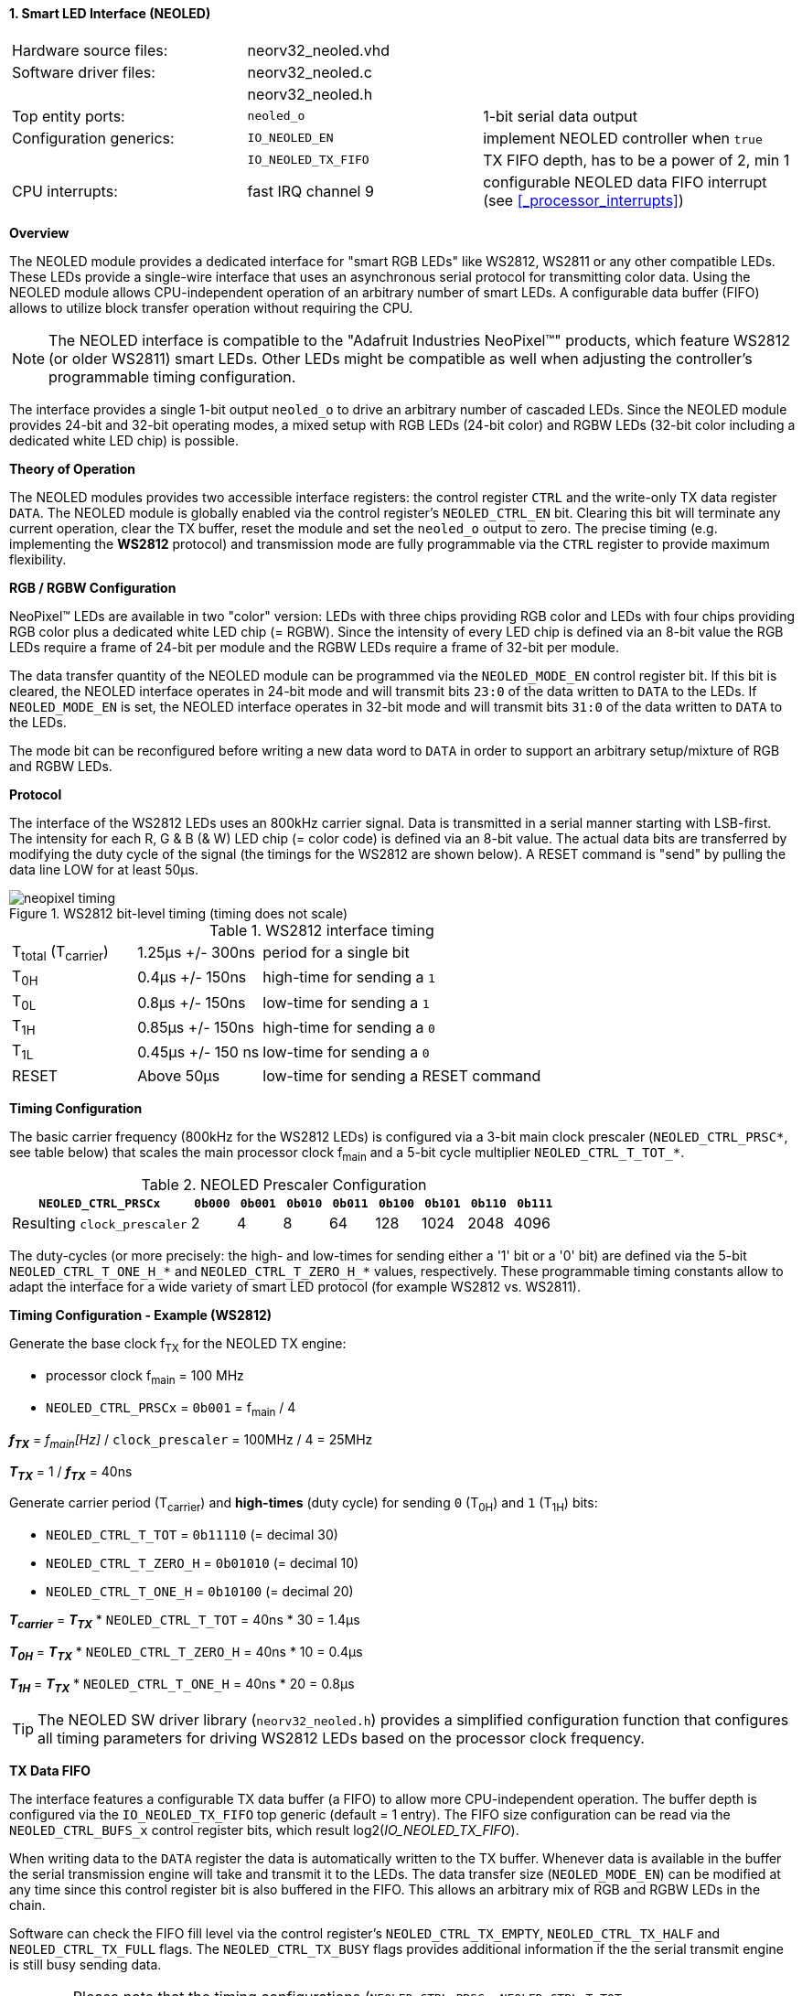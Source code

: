 <<<
:sectnums:
==== Smart LED Interface (NEOLED)

[cols="<3,<3,<4"]
[frame="topbot",grid="none"]
|=======================
| Hardware source files:  | neorv32_neoled.vhd |
| Software driver files:  | neorv32_neoled.c |
|                         | neorv32_neoled.h |
| Top entity ports:       | `neoled_o` | 1-bit serial data output
| Configuration generics: | `IO_NEOLED_EN`      | implement NEOLED controller when `true`
|                         | `IO_NEOLED_TX_FIFO` | TX FIFO depth, has to be a power of 2, min 1
| CPU interrupts:         | fast IRQ channel 9  | configurable NEOLED data FIFO interrupt (see <<_processor_interrupts>>)
|=======================


**Overview**

The NEOLED module provides a dedicated interface for "smart RGB LEDs" like WS2812, WS2811 or any other compatible
LEDs. These LEDs provide a single-wire interface that uses an asynchronous serial protocol for transmitting color
data.  Using the NEOLED module allows CPU-independent operation of an arbitrary number of smart LEDs. A configurable data
buffer (FIFO) allows to utilize block transfer operation without requiring the CPU.

[NOTE]
The NEOLED interface is compatible to the "Adafruit Industries NeoPixel(TM)" products, which feature
WS2812 (or older WS2811) smart LEDs. Other LEDs might be compatible as well when adjusting the controller's programmable
timing configuration.

The interface provides a single 1-bit output `neoled_o` to drive an arbitrary number of cascaded LEDs. Since the
NEOLED module provides 24-bit and 32-bit operating modes, a mixed setup with RGB LEDs (24-bit color)
and RGBW LEDs (32-bit color including a dedicated white LED chip) is possible.


**Theory of Operation**

The NEOLED modules provides two accessible interface registers: the control register `CTRL` and the write-only
TX data register `DATA`. The NEOLED module is globally enabled via the control register's
`NEOLED_CTRL_EN` bit. Clearing this bit will terminate any current operation, clear the TX buffer, reset the module
and set the `neoled_o` output to zero. The precise timing (e.g. implementing the **WS2812** protocol) and transmission
mode are fully programmable via the `CTRL` register to provide maximum flexibility.


**RGB / RGBW Configuration**

NeoPixel(TM) LEDs are available in two "color" version: LEDs with three chips providing RGB color and LEDs with
four chips providing RGB color plus a dedicated white LED chip (= RGBW). Since the intensity of every
LED chip is defined via an 8-bit value the RGB LEDs require a frame of 24-bit per module and the RGBW
LEDs require a frame of 32-bit per module.

The data transfer quantity of the NEOLED module can be programmed via the `NEOLED_MODE_EN` control
register bit. If this bit is cleared, the NEOLED interface operates in 24-bit mode and will transmit bits `23:0` of
the data written to `DATA` to the LEDs. If `NEOLED_MODE_EN` is set, the NEOLED interface operates in 32-bit
mode and will transmit bits `31:0` of the data written to `DATA` to the LEDs.

The mode bit can be reconfigured before writing a new data word to `DATA` in order to support an arbitrary setup/mixture
of RGB and RGBW LEDs.


**Protocol**

The interface of the WS2812 LEDs uses an 800kHz carrier signal. Data is transmitted in a serial manner
starting with LSB-first. The intensity for each R, G & B (& W) LED chip (= color code) is defined via an 8-bit
value. The actual data bits are transferred by modifying the duty cycle of the signal (the timings for the
WS2812 are shown below). A RESET command is "send" by pulling the data line LOW for at least 50μs.

.WS2812 bit-level timing (timing does not scale)
image::neopixel_timing.png[align=left]

.WS2812 interface timing
[cols="<2,<2,<6"]
[grid="all"]
|=======================
| T~total~ (T~carrier~) | 1.25μs +/- 300ns  | period for a single bit
| T~0H~                 | 0.4μs +/- 150ns   | high-time for sending a `1`
| T~0L~                 | 0.8μs +/- 150ns   | low-time for sending a `1`
| T~1H~                 | 0.85μs +/- 150ns  | high-time for sending a `0`
| T~1L~                 | 0.45μs +/- 150 ns | low-time for sending a `0`
| RESET                 | Above 50μs        | low-time for sending a RESET command
|=======================


**Timing Configuration**

The basic carrier frequency (800kHz for the WS2812 LEDs) is configured via a 3-bit main clock prescaler
(`NEOLED_CTRL_PRSC*`, see table below) that scales the main processor clock f~main~ and a 5-bit cycle
multiplier `NEOLED_CTRL_T_TOT_*`.

.NEOLED Prescaler Configuration
[cols="<4,^1,^1,^1,^1,^1,^1,^1,^1"]
[options="header",grid="rows"]
|=======================
| **`NEOLED_CTRL_PRSCx`**     | `0b000` | `0b001` | `0b010` | `0b011` | `0b100` | `0b101` | `0b110` | `0b111`
| Resulting `clock_prescaler` |       2 |       4 |       8 |      64 |     128 |    1024 |    2048 |    4096
|=======================

The duty-cycles (or more precisely: the high- and low-times for sending either a '1' bit or a '0' bit) are
defined via the 5-bit `NEOLED_CTRL_T_ONE_H_*` and `NEOLED_CTRL_T_ZERO_H_*` values, respectively. These programmable
timing constants allow to adapt the interface for a wide variety of smart LED protocol (for example WS2812 vs.
WS2811).


**Timing Configuration - Example (WS2812)**

Generate the base clock f~TX~ for the NEOLED TX engine:

* processor clock f~main~ = 100 MHz
* `NEOLED_CTRL_PRSCx` = `0b001` = f~main~ / 4

_**f~TX~**_ = _f~main~[Hz]_ / `clock_prescaler` = 100MHz / 4 = 25MHz

_**T~TX~**_ = 1 / _**f~TX~**_ = 40ns

Generate carrier period (T~carrier~) and *high-times* (duty cycle) for sending `0` (T~0H~) and `1` (T~1H~) bits:

* `NEOLED_CTRL_T_TOT` = `0b11110` (= decimal 30)
* `NEOLED_CTRL_T_ZERO_H` = `0b01010` (= decimal 10)
* `NEOLED_CTRL_T_ONE_H` = `0b10100` (= decimal 20)

_**T~carrier~**_ = _**T~TX~**_ * `NEOLED_CTRL_T_TOT` = 40ns * 30 = 1.4µs

_**T~0H~**_ = _**T~TX~**_ * `NEOLED_CTRL_T_ZERO_H` = 40ns * 10 = 0.4µs

_**T~1H~**_ = _**T~TX~**_ * `NEOLED_CTRL_T_ONE_H` = 40ns * 20 = 0.8µs

[TIP]
The NEOLED SW driver library (`neorv32_neoled.h`) provides a simplified configuration
function that configures all timing parameters for driving WS2812 LEDs based on the processor
clock frequency.


**TX Data FIFO**

The interface features a configurable  TX data buffer (a FIFO) to allow more CPU-independent operation. The buffer
depth is configured via the `IO_NEOLED_TX_FIFO` top generic (default = 1 entry). The FIFO size configuration can be
read via the `NEOLED_CTRL_BUFS_x` control register bits, which result log2(_IO_NEOLED_TX_FIFO_).

When writing data to the `DATA` register the data is automatically written to the TX buffer. Whenever
data is available in the buffer the serial transmission engine will take and transmit it to the LEDs.
The data transfer size (`NEOLED_MODE_EN`) can be modified at any time since this control register bit is also buffered
in the FIFO. This allows an arbitrary mix of RGB and RGBW LEDs in the chain.

Software can check the FIFO fill level via the control register's `NEOLED_CTRL_TX_EMPTY`, `NEOLED_CTRL_TX_HALF`
and `NEOLED_CTRL_TX_FULL` flags. The `NEOLED_CTRL_TX_BUSY` flags provides additional information if the the serial
transmit engine is still busy sending data.

[WARNING]
Please note that the timing configurations (`NEOLED_CTRL_PRSCx`, `NEOLED_CTRL_T_TOT_x`,
`NEOLED_CTRL_T_ONE_H_x` and `NEOLED_CTRL_T_ZERO_H_x`) are **NOT** stored to the buffer. Changing
these value while the buffer is not empty or the TX engine is still busy will cause data corruption.


**Strobe Command ("RESET")**

According to the WS2812 specs the data written to the LED's shift registers is strobed to the actual PWM driver
registers when the data line is low for 50μs ("RESET" command, see table above). This can be implemented
using busy-wait for at least 50μs. Obviously, this concept wastes a lot of processing power.

To circumvent this, the NEOLED module provides an option to automatically issue an idle time for creating the RESET
command. If the `NEOLED_CTRL_STROBE` control register bit is set, _all_ data written to the data FIFO (via `DATA`,
the actually written data is irrelevant) will trigger an idle phase (`neoled_o` = zero) of 127 periods (= _**T~carrier~**_).
This idle time will cause the LEDs to strobe the color data into the PWM driver registers.

Since the `NEOLED_CTRL_STROBE` flag is also buffered in the TX buffer, the RESET command is treated just as another
data word being written to the TX buffer making busy wait concepts obsolete and allowing maximum refresh rates.


**NEOLED Interrupt**

The NEOLED modules features a single interrupt that triggers based on the current TX buffer fill level.
The interrupt can only become pending if the NEOLED module is enabled. The specific interrupt condition
is configured via the `NEOLED_CTRL_IRQ_CONF` bit in the unit's control register.

If `NEOLED_CTRL_IRQ_CONF` is set, the module's interrupt is generated whenever the TX FIFO is less than half-full.
In this case software can write up to `IO_NEOLED_TX_FIFO`/2 new data words to `DATA` without checking the FIFO
status flags. If `NEOLED_CTRL_IRQ_CONF` is cleared, an interrupt is generated when the TX FIFO is empty.

Once the NEOLED interrupt has fired it remains pending until the actual cause of the interrupt is resolved.


**Register Map**

.NEOLED register map (`struct NEORV32_NEOLED`)
[cols="<2,<1,<5,^1,<5"]
[options="header",grid="all"]
|=======================
| Address | Name [C] | Bit(s), Name [C] | R/W | Function
.13+<| `0xfffd0000` .13+<| `CTRL` <|`0`     `NEOLED_CTRL_EN`                                  ^| r/w <| NEOLED enable
                                  <|`1`     `NEOLED_CTRL_MODE`                                ^| r/w <| data transfer size; `0`=24-bit; `1`=32-bit
                                  <|`2`     `NEOLED_CTRL_STROBE`                              ^| r/w <| `0`=send normal color data; `1`=send RESET command on data write access
                                  <|`5:3`   `NEOLED_CTRL_PRSC2 : NEOLED_CTRL_PRSC0`           ^| r/w <| 3-bit clock prescaler, bit 0
                                  <|`9:6`   `NEOLED_CTRL_BUFS3 : NEOLED_CTRL_BUFS0`           ^| r/- <| 4-bit log2(_IO_NEOLED_TX_FIFO_)
                                  <|`14:10` `NEOLED_CTRL_T_TOT_4 : NEOLED_CTRL_T_TOT_0`       ^| r/w <| 5-bit pulse clock ticks per total single-bit period (T~total~)
                                  <|`19:15` `NEOLED_CTRL_T_ZERO_H_4 : NEOLED_CTRL_T_ZERO_H_0` ^| r/w <| 5-bit pulse clock ticks per high-time for sending a zero-bit (T~0H~)
                                  <|`24:20` `NEOLED_CTRL_T_ONE_H_4 : NEOLED_CTRL_T_ONE_H_0`   ^| r/w <| 5-bit pulse clock ticks per high-time for sending a one-bit (T~1H~)
                                  <|`27`    `NEOLED_CTRL_IRQ_CONF`                            ^| r/w <| TX FIFO interrupt configuration: `0`=IRQ if FIFO is empty, `1`=IRQ if FIFO is less than half-full
                                  <|`28`    `NEOLED_CTRL_TX_EMPTY`                            ^| r/- <| TX FIFO is empty
                                  <|`29`    `NEOLED_CTRL_TX_HALF`                             ^| r/- <| TX FIFO is _at least_ half full
                                  <|`30`    `NEOLED_CTRL_TX_FULL`                             ^| r/- <| TX FIFO is full
                                  <|`31`    `NEOLED_CTRL_TX_BUSY`                             ^| r/- <| TX serial engine is busy when set
| `0xfffd0004` | `DATA` <|`31:0` / `23:0` ^| -/w <| TX data (32- or 24-bit, depending on _NEOLED_CTRL_MODE_ bit)
|=======================
